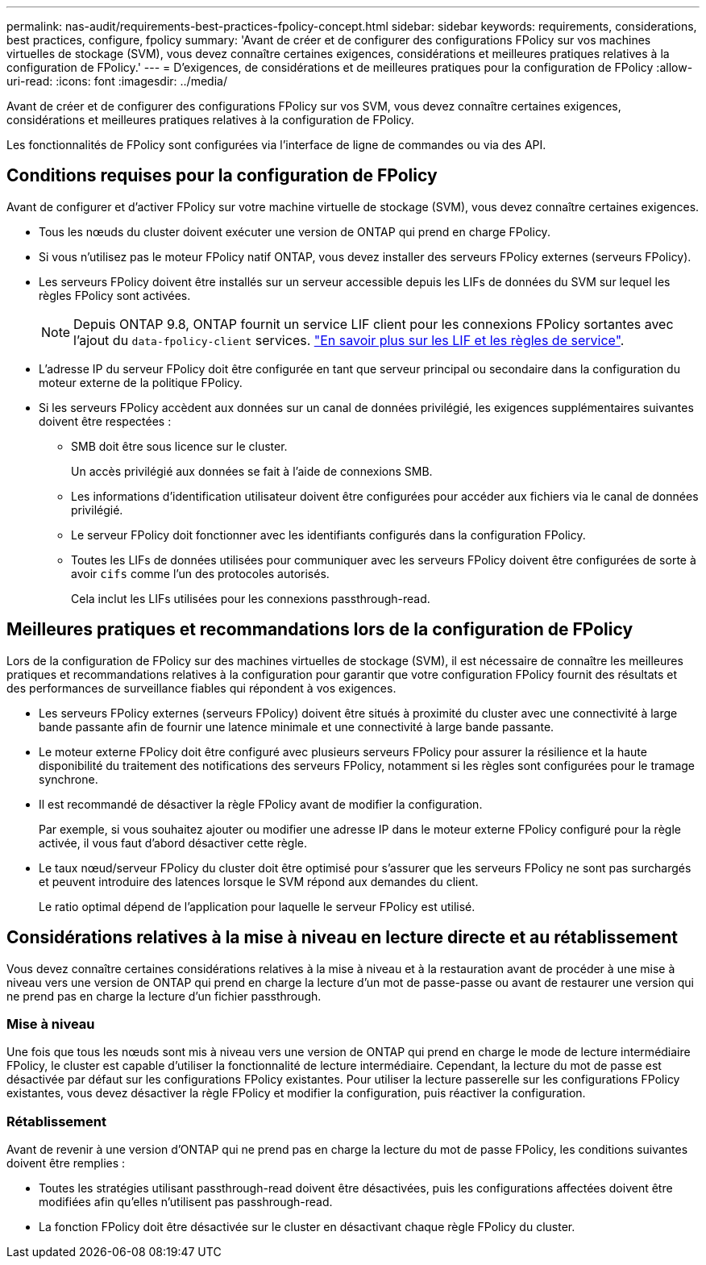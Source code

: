 ---
permalink: nas-audit/requirements-best-practices-fpolicy-concept.html 
sidebar: sidebar 
keywords: requirements, considerations, best practices, configure, fpolicy 
summary: 'Avant de créer et de configurer des configurations FPolicy sur vos machines virtuelles de stockage (SVM), vous devez connaître certaines exigences, considérations et meilleures pratiques relatives à la configuration de FPolicy.' 
---
= D'exigences, de considérations et de meilleures pratiques pour la configuration de FPolicy
:allow-uri-read: 
:icons: font
:imagesdir: ../media/


[role="lead"]
Avant de créer et de configurer des configurations FPolicy sur vos SVM, vous devez connaître certaines exigences, considérations et meilleures pratiques relatives à la configuration de FPolicy.

Les fonctionnalités de FPolicy sont configurées via l'interface de ligne de commandes ou via des API.



== Conditions requises pour la configuration de FPolicy

Avant de configurer et d'activer FPolicy sur votre machine virtuelle de stockage (SVM), vous devez connaître certaines exigences.

* Tous les nœuds du cluster doivent exécuter une version de ONTAP qui prend en charge FPolicy.
* Si vous n'utilisez pas le moteur FPolicy natif ONTAP, vous devez installer des serveurs FPolicy externes (serveurs FPolicy).
* Les serveurs FPolicy doivent être installés sur un serveur accessible depuis les LIFs de données du SVM sur lequel les règles FPolicy sont activées.
+

NOTE: Depuis ONTAP 9.8, ONTAP fournit un service LIF client pour les connexions FPolicy sortantes avec l'ajout du `data-fpolicy-client` services. https://docs.netapp.com/us-en/ontap/networking/lifs_and_service_policies96.html["En savoir plus sur les LIF et les règles de service"].

* L'adresse IP du serveur FPolicy doit être configurée en tant que serveur principal ou secondaire dans la configuration du moteur externe de la politique FPolicy.
* Si les serveurs FPolicy accèdent aux données sur un canal de données privilégié, les exigences supplémentaires suivantes doivent être respectées :
+
** SMB doit être sous licence sur le cluster.
+
Un accès privilégié aux données se fait à l'aide de connexions SMB.

** Les informations d'identification utilisateur doivent être configurées pour accéder aux fichiers via le canal de données privilégié.
** Le serveur FPolicy doit fonctionner avec les identifiants configurés dans la configuration FPolicy.
** Toutes les LIFs de données utilisées pour communiquer avec les serveurs FPolicy doivent être configurées de sorte à avoir `cifs` comme l'un des protocoles autorisés.
+
Cela inclut les LIFs utilisées pour les connexions passthrough-read.







== Meilleures pratiques et recommandations lors de la configuration de FPolicy

Lors de la configuration de FPolicy sur des machines virtuelles de stockage (SVM), il est nécessaire de connaître les meilleures pratiques et recommandations relatives à la configuration pour garantir que votre configuration FPolicy fournit des résultats et des performances de surveillance fiables qui répondent à vos exigences.

* Les serveurs FPolicy externes (serveurs FPolicy) doivent être situés à proximité du cluster avec une connectivité à large bande passante afin de fournir une latence minimale et une connectivité à large bande passante.
* Le moteur externe FPolicy doit être configuré avec plusieurs serveurs FPolicy pour assurer la résilience et la haute disponibilité du traitement des notifications des serveurs FPolicy, notamment si les règles sont configurées pour le tramage synchrone.
* Il est recommandé de désactiver la règle FPolicy avant de modifier la configuration.
+
Par exemple, si vous souhaitez ajouter ou modifier une adresse IP dans le moteur externe FPolicy configuré pour la règle activée, il vous faut d'abord désactiver cette règle.

* Le taux nœud/serveur FPolicy du cluster doit être optimisé pour s'assurer que les serveurs FPolicy ne sont pas surchargés et peuvent introduire des latences lorsque le SVM répond aux demandes du client.
+
Le ratio optimal dépend de l'application pour laquelle le serveur FPolicy est utilisé.





== Considérations relatives à la mise à niveau en lecture directe et au rétablissement

Vous devez connaître certaines considérations relatives à la mise à niveau et à la restauration avant de procéder à une mise à niveau vers une version de ONTAP qui prend en charge la lecture d'un mot de passe-passe ou avant de restaurer une version qui ne prend pas en charge la lecture d'un fichier passthrough.



=== Mise à niveau

Une fois que tous les nœuds sont mis à niveau vers une version de ONTAP qui prend en charge le mode de lecture intermédiaire FPolicy, le cluster est capable d'utiliser la fonctionnalité de lecture intermédiaire. Cependant, la lecture du mot de passe est désactivée par défaut sur les configurations FPolicy existantes. Pour utiliser la lecture passerelle sur les configurations FPolicy existantes, vous devez désactiver la règle FPolicy et modifier la configuration, puis réactiver la configuration.



=== Rétablissement

Avant de revenir à une version d'ONTAP qui ne prend pas en charge la lecture du mot de passe FPolicy, les conditions suivantes doivent être remplies :

* Toutes les stratégies utilisant passthrough-read doivent être désactivées, puis les configurations affectées doivent être modifiées afin qu'elles n'utilisent pas passhrough-read.
* La fonction FPolicy doit être désactivée sur le cluster en désactivant chaque règle FPolicy du cluster.

